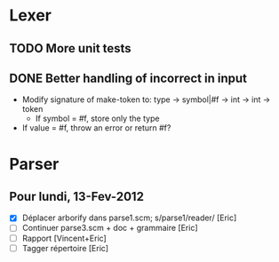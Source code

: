 * Lexer
** TODO More unit tests
** DONE Better handling of incorrect in input
CLOSED: [2012-01-22 Sun 22:28]
- Modify signature of make-token to:
  type -> symbol|#f -> int -> int -> token
  + If symbol = #f, store only the type
- If value = #f, throw an error or return #f?


* Parser
** Pour lundi, 13-Fev-2012
- [X] Déplacer arborify dans parse1.scm; s/parse1/reader/ [Eric]
- [ ] Continuer parse3.scm + doc + grammaire [Eric]
- [ ] Rapport [Vincent+Eric]
- [ ] Tagger répertoire [Eric]

